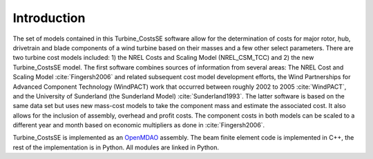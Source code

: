 Introduction
------------

The set of models contained in this Turbine_CostsSE software allow for the determination of costs for major rotor, hub, drivetrain and blade components of a wind turbine based on their masses and a few other select parameters.  There are two turbine cost models included: 1) the NREL Costs and Scaling Model (NREL_CSM_TCC) and 2) the new Turbine_CostsSE model.  The first software combines sources of information from several areas: The NREL Cost and Scaling Model :cite:`Fingersh2006` and related subsequent cost model development efforts, the Wind Partnerships for Advanced Component Technology (WindPACT) work that occurred between roughly 2002 to 2005 :cite:`WindPACT`, and the University of Sunderland (the Sunderland Model) :cite:`Sunderland1993`.  The latter software is based on the same data set but uses new mass-cost models to take the component mass and estimate the associated cost.  It also allows for the inclusion of assembly, overhead and profit costs.  The component costs in both models can be scaled to a different year and month based on economic multipliers as done in :cite:`Fingersh2006`.

Turbine_CostsSE is implemented as an `OpenMDAO <http://openmdao.org/>`_ assembly.  The beam finite element code is implemented in C++, the rest of the implementation is in Python. All modules are linked in Python.
